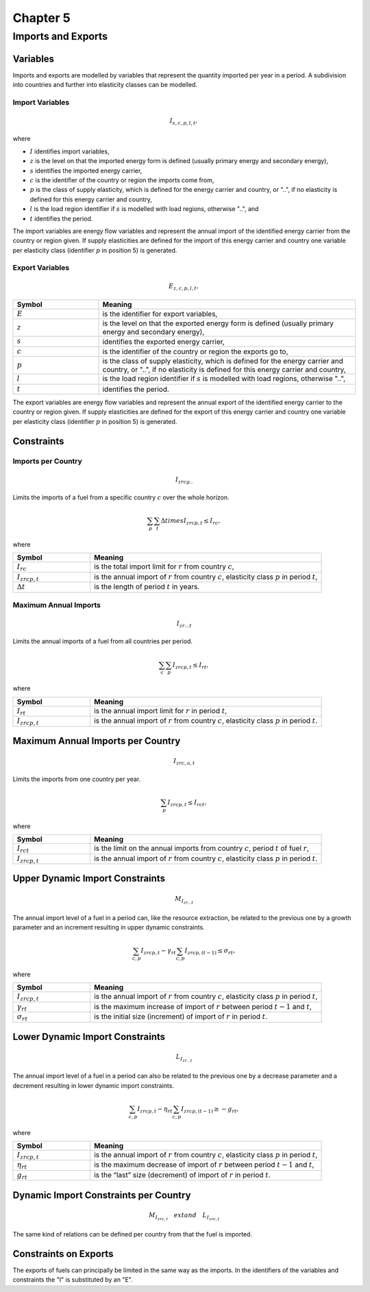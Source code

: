 
Chapter 5
=========

Imports and Exports
-------------------

Variables
^^^^^^^^^
Imports and exports are modelled by variables that represent the quantity imported per year
in a period. A subdivision into countries and further into elasticity classes can be modelled.

Import Variables
~~~~~~~~~~~~~~~~
.. math::

    I_{s,c,p,l,t},

where

- :math:`I` identifies import variables,
- :math:`z` is the level on that the imported energy form is defined (usually primary energy and secondary energy),
- :math:`s` identifies the imported energy carrier,
- :math:`c` is the identifier of the country or region the imports come from,
- :math:`p` is the class of supply elasticity, which is defined for the energy carrier and country, or "..", if no elasticity is defined for this energy carrier and country,
- :math:`l` is the load region identifier if :math:`s` is modelled with load regions, otherwise "..", and
- :math:`t` identifies the period.

The import variables are energy flow variables and represent the annual import of the
identified energy carrier from the country or region given. If supply elasticities are defined for
the import of this energy carrier and country one variable per elasticity class (identifier :math:`p` in
position 5) is generated.

Export Variables
~~~~~~~~~~~~~~~~
.. math::

    E_{z,c,p,l,t},

.. list-table::
   :widths: 10 30
   :header-rows: 1

   * - Symbol
     - Meaning
   * - :math:`E`
     - is the identifier for export variables,
   * - :math:`z`
     - is the level on that the exported energy form is defined (usually primary energy and secondary energy),
   * - :math:`s`
     - identifies the exported energy carrier,
   * - :math:`c`
     - is the identifier of the country or region the exports go to,
   * - :math:`p`
     - is the class of supply elasticity, which is defined for the energy carrier and country, or "..", if no elasticity is defined for this energy carrier and country,
   * - :math:`l`
     - is the load region identifier if :math:`s` is modelled with load regions, otherwise "..",
   * - :math:`t`
     - identifies the period.

The export variables are energy flow variables and represent the annual export of the
identified energy carrier to the country or region given. If supply elasticities are defined for
the export of this energy carrier and country one variable per elasticity class (identifier :math:`p` in
position 5) is generated.

Constraints
^^^^^^^^^^^
Imports per Country
~~~~~~~~~~~~~~~~~~~
.. math::

    I_{zrcg..}

Limits the imports of a fuel from a specific country :math:`c` over the whole horizon.

.. math::
    \sum_{p} \sum_{t} \Delta t 	imes I_{zrcp,t} \leq I_{rc},

where

.. list-table::
   :widths: 10 30
   :header-rows: 1

   * - Symbol
     - Meaning
   * - :math:`I_{rc}`
     - is the total import limit for :math:`r` from country :math:`c`,
   * - :math:`I_{zrcp,t}`
     - is the annual import of :math:`r` from country :math:`c`, elasticity class :math:`p` in period :math:`t`,
   * - :math:`\Delta t`
     - is the length of period :math:`t` in years.

Maximum Annual Imports
~~~~~~~~~~~~~~~~~~~~~~
.. math::

    I_{zr...t}

Limits the annual imports of a fuel from all countries per period.

.. math::
    \sum_{c} \sum_{p} I_{zrcp,t} \leq I_{rt},

where

.. list-table::
   :widths: 10 30
   :header-rows: 1

   * - Symbol
     - Meaning
   * - :math:`I_{rt}`
     - is the annual import limit for :math:`r` in period :math:`t`,
   * - :math:`I_{zrcp,t}`
     - is the annual import of :math:`r` from country :math:`c`, elasticity class :math:`p` in period :math:`t`.

Maximum Annual Imports per Country
^^^^^^^^^^^^^^^^^^^^^^^^^^^^^^^^^^
.. math::

    I_{zrc,a,t}

Limits the imports from one country per year.

.. math::
    \sum_{p} I_{zrcp,t} \leq I_{rct},

where

.. list-table::
   :widths: 10 30
   :header-rows: 1

   * - Symbol
     - Meaning
   * - :math:`I_{rct}`
     - is the limit on the annual imports from country :math:`c`, period :math:`t` of fuel :math:`r`,
   * - :math:`I_{zrcp,t}`
     - is the annual import of :math:`r` from country :math:`c`, elasticity class :math:`p` in period :math:`t`.

Upper Dynamic Import Constraints
^^^^^^^^^^^^^^^^^^^^^^^^^^^^^^^^
.. math::

    M_{I_{zr...t}}

The annual import level of a fuel in a period can, like the resource extraction, be related to
the previous one by a growth parameter and an increment resulting in upper dynamic
constraints.

.. math::
    \sum_{c,p} I_{zrcp,t} - \gamma_{rt} \sum_{c,p} I_{zrcp,(t-1)} \leq \sigma_{rt},

where

.. list-table::
   :widths: 10 30
   :header-rows: 1

   * - Symbol
     - Meaning
   * - :math:`I_{zrcp,t}`
     - is the annual import of :math:`r` from country :math:`c`, elasticity class :math:`p` in period :math:`t`,
   * - :math:`\gamma_{rt}`
     - is the maximum increase of import of :math:`r` between period :math:`t-1` and :math:`t`,
   * - :math:`\sigma_{rt}`
     - is the initial size (increment) of import of :math:`r` in period :math:`t`.

Lower Dynamic Import Constraints
^^^^^^^^^^^^^^^^^^^^^^^^^^^^^^^^
.. math::

    L_{I_{zr...t}}

The annual import level of a fuel in a period can also be related to the previous one by a
decrease parameter and a decrement resulting in lower dynamic import constraints.

.. math::
    \sum_{c,p} I_{zrcp,t} - \eta_{rt} \sum_{c,p} I_{zrcp,(t-1)} \geq - g_{rt},

where

.. list-table::
   :widths: 10 30
   :header-rows: 1

   * - Symbol
     - Meaning
   * - :math:`I_{zrcp,t}`
     - is the annual import of :math:`r` from country :math:`c`, elasticity class :math:`p` in period :math:`t`,
   * - :math:`\eta_{rt}`
     - is the maximum decrease of import of :math:`r` between period :math:`t-1` and :math:`t`,
   * - :math:`g_{rt}`
     - is the “last” size (decrement) of import of :math:`r` in period :math:`t`.

Dynamic Import Constraints per Country
^^^^^^^^^^^^^^^^^^^^^^^^^^^^^^^^^^^^^
.. math::
    M_{I_{zrc,t}} \quad 	ext{and} \quad L_{I_{zrc,t}}

The same kind of relations can be defined per country from that the fuel is imported.

Constraints on Exports
^^^^^^^^^^^^^^^^^^^^^^
The exports of fuels can principally be limited in the same way as the imports. In the
identifiers of the variables and constraints the "I" is substituted by an "E".
